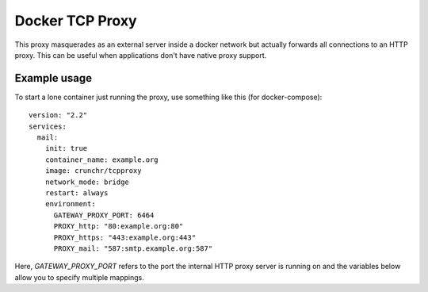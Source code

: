 Docker TCP Proxy
================

This proxy masquerades as an external server inside a docker network but
actually forwards all connections to an HTTP proxy. This can be useful when
applications don't have native proxy support.

Example usage
-------------
To start a lone container just running the proxy, use something like this (for docker-compose)::

  version: "2.2"
  services:
    mail:
      init: true
      container_name: example.org
      image: crunchr/tcpproxy
      network_mode: bridge
      restart: always
      environment:
        GATEWAY_PROXY_PORT: 6464
        PROXY_http: "80:example.org:80"
        PROXY_https: "443:example.org:443"
        PROXY_mail: "587:smtp.example.org:587"

Here, `GATEWAY_PROXY_PORT` refers to the port the internal HTTP proxy server is
running on and the variables below allow you to specify multiple mappings.
